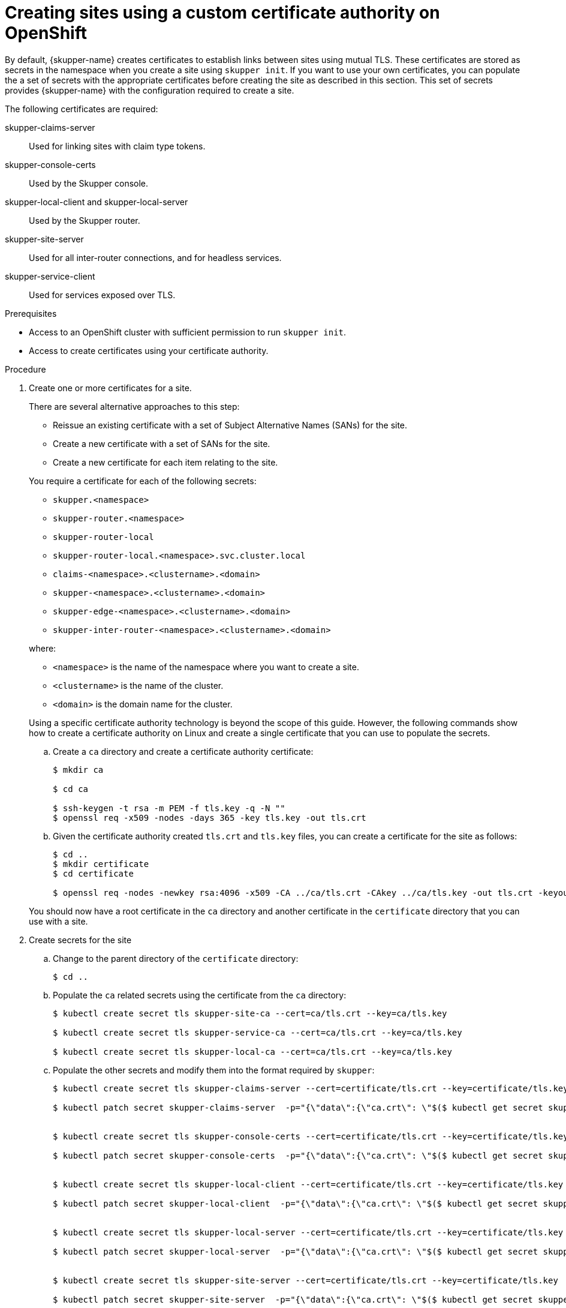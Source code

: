 // Type: procedure
[id="installing-cli"] 
= Creating sites using a custom certificate authority on OpenShift

By default, {skupper-name} creates certificates to establish links between sites using mutual TLS.
These certificates are stored as secrets in the namespace when you create a site using `skupper init`.
If you want to use your own certificates, you can populate the a set of secrets with the appropriate certificates before creating the site as described in this section.
This set of secrets provides {skupper-name} with the configuration required to create a site.

The following certificates are required:

skupper-claims-server:: Used for linking sites with claim type tokens.
skupper-console-certs:: Used by the Skupper console.
skupper-local-client and skupper-local-server:: Used by the Skupper router. 
skupper-site-server:: Used for all inter-router connections, and for headless services.
skupper-service-client:: Used for services exposed over TLS.


.Prerequisites
* Access to an OpenShift cluster with sufficient permission to run `skupper init`.
* Access to create certificates using your certificate authority.

.Procedure
. Create one or more certificates for a site.
+
--
There are several alternative approaches to this step:

* Reissue an existing certificate with a set of Subject Alternative Names (SANs) for the site.
* Create a new certificate with a set of SANs for the site.
* Create a new certificate for each item relating to the site.

You require a certificate for each of the following secrets:

* `skupper.<namespace>`
* `skupper-router.<namespace>`
* `skupper-router-local`
* `skupper-router-local.<namespace>.svc.cluster.local`
* `claims-<namespace>.<clustername>.<domain>`     
* `skupper-<namespace>.<clustername>.<domain>`
* `skupper-edge-<namespace>.<clustername>.<domain>`
* `skupper-inter-router-<namespace>.<clustername>.<domain>`

where:

* `<namespace>` is the name of the namespace where you want to create a site.
* `<clustername>` is the name of the cluster.
* `<domain>` is the domain name for the cluster.

Using a specific certificate authority technology is beyond the scope of this guide. However, the following commands show how to create a certificate authority on Linux and create a single certificate that you can use to populate the secrets.

.. Create a `ca` directory and create a certificate authority certificate:
+
----
$ mkdir ca

$ cd ca

$ ssh-keygen -t rsa -m PEM -f tls.key -q -N "" 
$ openssl req -x509 -nodes -days 365 -key tls.key -out tls.crt 
----

.. Given the certificate authority created `tls.crt` and `tls.key` files, you can create a certificate for the site as follows:
+
----
$ cd ..
$ mkdir certificate
$ cd certificate

$ openssl req -nodes -newkey rsa:4096 -x509 -CA ../ca/tls.crt -CAkey ../ca/tls.key -out tls.crt -keyout tls.key -addext "subjectAltName = DNS:skupper.<namespace>, DNS:skupper-router.<namespace>, DNS:skupper-router-local, DNS:skupper-router-local.<namespace>.svc.cluster.local,DNS:claims-<namespace>.<clustername>.<domain>, DNS:skupper-<namespace>.<clustername>.<domain>, DNS:skupper-edge-<namespace>.<clustername>.<domain>, DNS:skupper-inter-router-<namespace>.<clustername>.<domain>"
----


You should now have a root certificate in the `ca` directory and another certificate in the `certificate` directory that you can use with a site.


--

. Create secrets for the site
+
--
.. Change to the parent directory of the `certificate` directory:
+
----
$ cd ..
----

.. Populate the `ca` related secrets using the certificate from the `ca` directory:
+
----
$ kubectl create secret tls skupper-site-ca --cert=ca/tls.crt --key=ca/tls.key

$ kubectl create secret tls skupper-service-ca --cert=ca/tls.crt --key=ca/tls.key

$ kubectl create secret tls skupper-local-ca --cert=ca/tls.crt --key=ca/tls.key

----

.. Populate the other secrets and modify them into the format required by `skupper`:
+
----
$ kubectl create secret tls skupper-claims-server --cert=certificate/tls.crt --key=certificate/tls.key 

$ kubectl patch secret skupper-claims-server  -p="{\"data\":{\"ca.crt\": \"$($ kubectl get secret skupper-site-ca -o json -o=jsonpath="{.data.tls\.crt}")\"}}"


$ kubectl create secret tls skupper-console-certs --cert=certificate/tls.crt --key=certificate/tls.key 

$ kubectl patch secret skupper-console-certs  -p="{\"data\":{\"ca.crt\": \"$($ kubectl get secret skupper-local-ca -o json -o=jsonpath="{.data.tls\.crt}")\"}}"


$ kubectl create secret tls skupper-local-client --cert=certificate/tls.crt --key=certificate/tls.key 

$ kubectl patch secret skupper-local-client  -p="{\"data\":{\"ca.crt\": \"$($ kubectl get secret skupper-local-ca -o json -o=jsonpath="{.data.tls\.crt}")\"}}"


$ kubectl create secret tls skupper-local-server --cert=certificate/tls.crt --key=certificate/tls.key 

$ kubectl patch secret skupper-local-server  -p="{\"data\":{\"ca.crt\": \"$($ kubectl get secret skupper-local-ca -o json -o=jsonpath="{.data.tls\.crt}")\"}}"


$ kubectl create secret tls skupper-site-server --cert=certificate/tls.crt --key=certificate/tls.key 

$ kubectl patch secret skupper-site-server  -p="{\"data\":{\"ca.crt\": \"$($ kubectl get secret skupper-site-ca -o json -o=jsonpath="{.data.tls\.crt}")\"}}"


$ kubectl create secret tls skupper-service-client --cert=certificate/tls.crt --key=certificate/tls.key 

$ kubectl patch secret skupper-service-client  -p="{\"data\":{\"ca.crt\": \"$($ kubectl get secret skupper-service-ca -o json -o=jsonpath="{.data.tls\.crt}")\"}}"
----

--

. Create the site using the following command:
+
--
----
$ skupper init
----
On OpenShift, `skupper` defaults to use the `route` ingress, which is the equivalent of `skupper init --ingress route`.

To verify your site, check the status:
----
$ skupper status
----

You can also verify the OpenShift routes are created using:

----
$ oc get routes
----

Finally, use the following command to check for errors relating to incorrect certificates:

----
$ skupper debug events
----

--